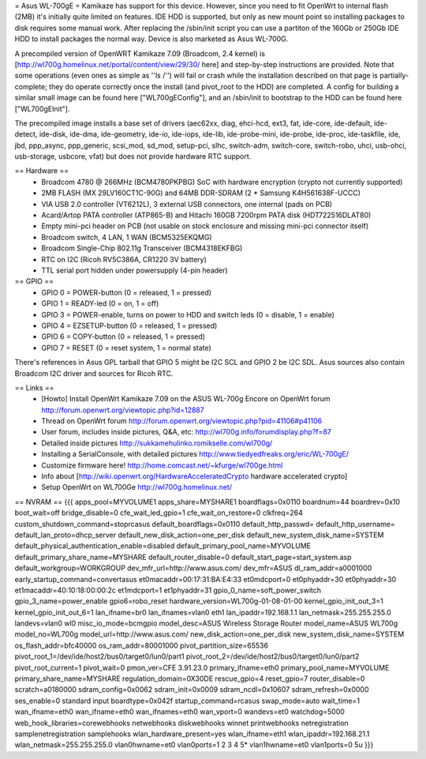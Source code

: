 = Asus WL-700gE =
Kamikaze has support for this device. However, since you need to fit OpenWrt to internal flash (2MB) it's initially quite limited on features. IDE HDD is supported, but only as new mount point so installing packages to disk requires some manual work. After replacing the /sbin/init script you can use a partiton of the 160Gb or 250Gb IDE HDD to install packages the normal way. Device is also marketed as Asus WL-700G.

A precompiled version of OpenWRT Kamikaze 7.09 (Broadcom, 2.4 kernel) is [http://wl700g.homelinux.net/portal/content/view/29/30/ here] and step-by-step instructions are provided. Note that some operations (even ones as simple as ''ls /'') will fail or crash while the installation described on that page is partially-complete; they do operate correctly once the install (and pivot_root to the HDD) are completed.  A config for building a similar small image can be found here ["WL700gEConfig"], and an /sbin/init to bootstrap to the HDD can be found here ["WL700gEInit"].

The precompiled image installs a base set of drivers (aec62xx, diag, ehci-hcd, ext3, fat, ide-core, ide-default, ide-detect, ide-disk, ide-dma, ide-geometry, ide-io, ide-iops, ide-lib, ide-probe-mini, ide-probe, ide-proc, ide-taskfile, ide, jbd, ppp_async, ppp_generic, scsi_mod, sd_mod, setup-pci, slhc, switch-adm, switch-core, switch-robo, uhci, usb-ohci, usb-storage, usbcore, vfat) but does not provide hardware RTC support.

== Hardware ==
 * Broadcom 4780 @ 266MHz (BCM4780PKPBG) SoC with hardware encryption (crypto not currently supported)
 * 2MB FLASH (MX 29LV160CT1C-90G) and 64MB DDR-SDRAM (2 * Samsung K4H561638F-UCCC)
 * VIA USB 2.0 controller (VT6212L), 3 external USB connectors, one internal (pads on PCB)
 * Acard/Artop PATA controller (ATP865-B) and Hitachi 160GB 7200rpm PATA disk (HDT722516DLAT80)
 * Empty mini-pci header on PCB (not usable on stock enclosure and missing mini-pci connector itself)
 * Broadcom switch, 4 LAN, 1 WAN (BCM5325EKQMG)
 * Broadcom Single-Chip 802.11g Transceiver (BCM4318EKFBG)
 * RTC on I2C (Ricoh RV5C386A, CR1220 3V battery)
 * TTL serial port hidden under powersupply (4-pin header)
== GPIO ==
 * GPIO 0 = POWER-button (0 = released, 1 = pressed)
 * GPIO 1 = READY-led (0 = on, 1 = off)
 * GPIO 3 = POWER-enable, turns on power to HDD and switch leds (0 = disable, 1 = enable)
 * GPIO 4 = EZSETUP-button (0 = released, 1 = pressed)
 * GPIO 6 = COPY-button (0 = released, 1 = pressed)
 * GPIO 7 = RESET (0 = reset system, 1 = normal state)
There's references in Asus GPL tarball that GPIO 5 might be I2C SCL and GPIO 2 be I2C SDL. Asus sources also contain Broadcom I2C driver and sources for Ricoh RTC.

== Links ==
 * [Howto] Install OpenWrt Kamikaze 7.09 on the ASUS WL-700g Encore on OpenWrt forum http://forum.openwrt.org/viewtopic.php?id=12887
 * Thread on OpenWrt forum http://forum.openwrt.org/viewtopic.php?pid=41106#p41106
 * User forum, includes inside pictures, Q&A, etc: http://wl700g.info/forumdisplay.php?f=87
 * Detailed inside pictures http://sukkamehulinko.romikselle.com/wl700g/
 * Installing a SerialConsole, with detailed pictures http://www.tiedyedfreaks.org/eric/WL-700gE/
 * Customize firmware here! http://home.comcast.net/~kfurge/wl700ge.html
 * Info about [http://wiki.openwrt.org/HardwareAcceleratedCrypto hardware accelerated crypto]
 * Setup OpenWrt on WL700Ge http://wl700g.homelinux.net/
== NVRAM ==
{{{
apps_pool=MYVOLUME1
apps_share=MYSHARE1
boardflags=0x0110
boardnum=44
boardrev=0x10
boot_wait=off
bridge_disable=0
cfe_wait_led_gpio=1
cfe_wait_on_restore=0
clkfreq=264
custom_shutdown_command=stoprcasus
default_boardflags=0x0110
default_http_passwd=
default_http_username=
default_lan_proto=dhcp_server
default_new_disk_action=one_per_disk
default_new_system_disk_name=SYSTEM
default_physical_authentication_enable=disabled
default_primary_pool_name=MYVOLUME
default_primary_share_name=MYSHARE
default_router_disable=0
default_start_page=start_system.asp
default_workgroup=WORKGROUP
dev_mfr_url=http://www.asus.com/
dev_mfr=ASUS
dl_ram_addr=a0001000
early_startup_command=convertasus
et0macaddr=00:17:31:BA:E4:33
et0mdcport=0
et0phyaddr=30
et0phyaddr=30
et1macaddr=40:10:18:00:00:2c
et1mdcport=1
et1phyaddr=31
gpio_0_name=soft_power_switch
gpio_3_name=power_enable
gpio6=robo_reset
hardware_version=WL700g-01-08-01-00
kernel_gpio_init_out_3=1
kernel_gpio_init_out_6=1
lan_ifname=br0
lan_ifnames=vlan0 eth1
lan_ipaddr=192.168.1.1
lan_netmask=255.255.255.0
landevs=vlan0 wl0
misc_io_mode=bcmgpio
model_desc=ASUS Wireless Storage Router
model_name=ASUS WL700g
model_no=WL700g
model_url=http://www.asus.com/
new_disk_action=one_per_disk
new_system_disk_name=SYSTEM
os_flash_addr=bfc40000
os_ram_addr=80001000
pivot_partition_size=65536
pivot_root_1=/dev/ide/host2/bus0/target0/lun0/part1
pivot_root_2=/dev/ide/host2/bus0/target0/lun0/part2
pivot_root_current=1
pivot_wait=0
pmon_ver=CFE 3.91.23.0
primary_ifname=eth0
primary_pool_name=MYVOLUME
primary_share_name=MYSHARE
regulation_domain=0X30DE
rescue_gpio=4
reset_gpio=7
router_disable=0
scratch=a0180000
sdram_config=0x0062
sdram_init=0x0009
sdram_ncdl=0x10607
sdram_refresh=0x0000
ses_enable=0
standard input boardtype=0x042f
startup_command=rcasus
swap_mode=auto
wait_time=1
wan_ifname=eth0
wan_ifname=eth0
wan_ifnames=eth0
wan_vport=0
wandevs=et0
watchdog=5000
web_hook_libraries=corewebhooks netwebhooks diskwebhooks winnet printwebhooks netregistration samplenetregistration samplehooks
wlan_hardware_present=yes
wlan_ifname=eth1
wlan_ipaddr=192.168.21.1
wlan_netmask=255.255.255.0
vlan0hwname=et0
vlan0ports=1 2 3 4 5*
vlan1hwname=et0
vlan1ports=0 5u
}}}
